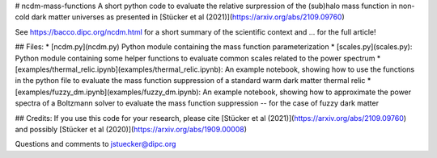 # ncdm-mass-functions
A short python code to evaluate the relative surpression of the (sub)halo mass function in non-cold dark matter universes as presented in [Stücker et al (2021)](https://arxiv.org/abs/2109.09760)

See https://bacco.dipc.org/ncdm.html for a short summary of the scientific context and ... for the full article!

## Files:
* [ncdm.py](ncdm.py) Python module containing the mass function parameterization
* [scales.py](scales.py): Python module containing some helper functions to evaluate common scales related to the power spectrum
* [examples/thermal_relic.ipynb](examples/thermal_relic.ipynb): An example notebook, showing how to use the functions in the python file to evaluate the mass function suppression of a standard warm dark matter thermal relic
* [examples/fuzzy_dm.ipynb](examples/fuzzy_dm.ipynb): An example notebook, showing how to approximate the power spectra of a Boltzmann solver to evaluate the mass function suppression -- for the case of fuzzy dark matter

## Credits:
If you use this code for your research, please cite [Stücker et al (2021)](https://arxiv.org/abs/2109.09760) and possibly [Stücker et al (2020)](https://arxiv.org/abs/1909.00008)

Questions and comments to jstuecker@dipc.org
